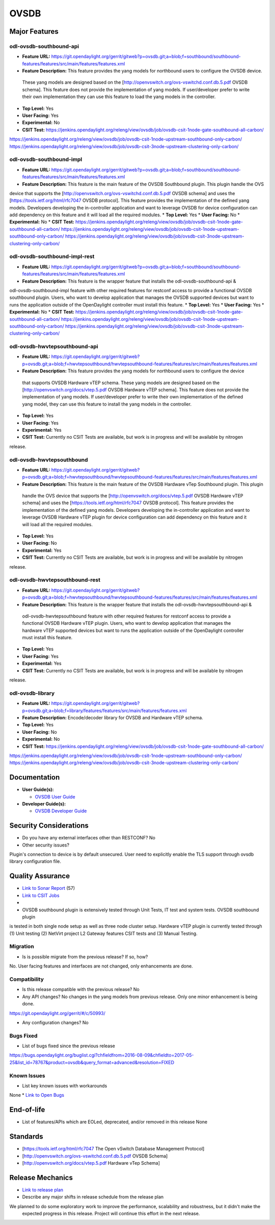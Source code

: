 ============
OVSDB
============

Major Features
==============

odl-ovsdb-southbound-api
------------

* **Feature URL:** https://git.opendaylight.org/gerrit/gitweb?p=ovsdb.git;a=blob;f=southbound/southbound-features/features/src/main/features/features.xml
* **Feature Description:**  This feature provides the yang models for northbound users to configure the OVSDB device.
 These yang models are designed based on the [http://openvswitch.org/ovs-vswitchd.conf.db.5.pdf OVSDB schema]. This
 feature does not provide the implementation of yang models. If user/developer prefer to write their own implementation
 they can use this feature to load the yang models in the controller.
* **Top Level:** Yes
* **User Facing:** Yes
* **Experimental:** No
* **CSIT Test:** https://jenkins.opendaylight.org/releng/view/ovsdb/job/ovsdb-csit-1node-gate-southbound-all-carbon/
https://jenkins.opendaylight.org/releng/view/ovsdb/job/ovsdb-csit-1node-upstream-southbound-only-carbon/
https://jenkins.opendaylight.org/releng/view/ovsdb/job/ovsdb-csit-3node-upstream-clustering-only-carbon/

odl-ovsdb-southbound-impl
------------

* **Feature URL:** https://git.opendaylight.org/gerrit/gitweb?p=ovsdb.git;a=blob;f=southbound/southbound-features/features/src/main/features/features.xml
* **Feature Description:**  This feature is the main feature of the OVSDB Southbound plugin. This plugin handle the OVS
device that supports the [http://openvswitch.org/ovs-vswitchd.conf.db.5.pdf OVSDB schema] and uses the
[https://tools.ietf.org/html/rfc7047 OVSDB protocol]. This feature provides the implementation of the defined yang
models. Developers developing the in-controller application and want to leverage OVSDB for device configuration can
add dependency on this feature and it will load all the required modules.
* **Top Level:** Yes
* **User Facing:** No
* **Experimental:** No
* **CSIT Test:** https://jenkins.opendaylight.org/releng/view/ovsdb/job/ovsdb-csit-1node-gate-southbound-all-carbon/
https://jenkins.opendaylight.org/releng/view/ovsdb/job/ovsdb-csit-1node-upstream-southbound-only-carbon/
https://jenkins.opendaylight.org/releng/view/ovsdb/job/ovsdb-csit-3node-upstream-clustering-only-carbon/

odl-ovsdb-southbound-impl-rest
------------

* **Feature URL:** https://git.opendaylight.org/gerrit/gitweb?p=ovsdb.git;a=blob;f=southbound/southbound-features/features/src/main/features/features.xml
* **Feature Description:**  This feature is the wrapper feature that installs the odl-ovsdb-southbound-api &
odl-ovsdb-southbound-impl feature with other required features for restconf access to provide a functional OVSDB
southbound plugin. Users, who want to develop application that manages the OVSDB supported devices but want to runs
the application outside of the OpenDaylight controller must install this feature.
* **Top Level:** Yes
* **User Facing:** Yes
* **Experimental:** No
* **CSIT Test:** https://jenkins.opendaylight.org/releng/view/ovsdb/job/ovsdb-csit-1node-gate-southbound-all-carbon/
https://jenkins.opendaylight.org/releng/view/ovsdb/job/ovsdb-csit-1node-upstream-southbound-only-carbon/
https://jenkins.opendaylight.org/releng/view/ovsdb/job/ovsdb-csit-3node-upstream-clustering-only-carbon/

odl-ovsdb-hwvtepsouthbound-api
------------

* **Feature URL:** https://git.opendaylight.org/gerrit/gitweb?p=ovsdb.git;a=blob;f=hwvtepsouthbound/hwvtepsouthbound-features/features/src/main/features/features.xml
* **Feature Description:**  This feature provides the yang models for northbound users to configure the device
 that supports OVSDB Hardware vTEP schema. These yang models are designed based on the
 [http://openvswitch.org/docs/vtep.5.pdf OVSDB Hardware vTEP schema]. This feature does not provide the implementation
 of yang models. If user/developer prefer to write their own implementation of the defined yang model, they can use
 this feature to install the  yang models in the controller.
* **Top Level:** Yes
* **User Facing:** Yes
* **Experimental:** Yes
* **CSIT Test:** Currently no CSIT Tests are available, but work is in progress and will be available by nitrogen
release.

odl-ovsdb-hwvtepsouthbound
------------

* **Feature URL:** https://git.opendaylight.org/gerrit/gitweb?p=ovsdb.git;a=blob;f=hwvtepsouthbound/hwvtepsouthbound-features/features/src/main/features/features.xml
* **Feature Description:**  This feature is the main feature of the OVSDB Hardware vTep Southbound plugin. This plugin
 handle the OVS device that supports the [http://openvswitch.org/docs/vtep.5.pdf OVSDB Hardware vTEP schema] and uses
 the [https://tools.ietf.org/html/rfc7047 OVSDB protocol]. This feature provides the implementation of the defined yang
 models. Developers developing the in-controller application and want to leverage OVSDB Hardware vTEP plugin for
 device configuration can add dependency on this feature and it will load all the required modules.
* **Top Level:** Yes
* **User Facing:** No
* **Experimental:** Yes
* **CSIT Test:** Currently no CSIT Tests are available, but work is in progress and will be available by nitrogen
release.

odl-ovsdb-hwvtepsouthbound-rest
------------

* **Feature URL:** https://git.opendaylight.org/gerrit/gitweb?p=ovsdb.git;a=blob;f=hwvtepsouthbound/hwvtepsouthbound-features/features/src/main/features/features.xml
* **Feature Description:**  This feature is the wrapper feature that installs the odl-ovsdb-hwvtepsouthbound-api &
 odl-ovsdb-hwvtepsouthbound feature with other required features for restconf access to provide a functional OVSDB
 Hardware vTEP plugin. Users, who want to develop application that manages the hardware vTEP supported devices but want
 to runs the application outside of the OpenDaylight controller must install this feature.
* **Top Level:** Yes
* **User Facing:** Yes
* **Experimental:** Yes
* **CSIT Test:** Currently no CSIT Tests are available, but work is in progress and will be available by nitrogen
release.

odl-ovsdb-library
------------

* **Feature URL:** https://git.opendaylight.org/gerrit/gitweb?p=ovsdb.git;a=blob;f=library/features/features/src/main/features/features.xml
* **Feature Description:**  Encode/decoder library for OVSDB and Hardware vTEP schema.
* **Top Level:** Yes
* **User Facing:** No
* **Experimental:** No
* **CSIT Test:** https://jenkins.opendaylight.org/releng/view/ovsdb/job/ovsdb-csit-1node-gate-southbound-all-carbon/
https://jenkins.opendaylight.org/releng/view/ovsdb/job/ovsdb-csit-1node-upstream-southbound-only-carbon/
https://jenkins.opendaylight.org/releng/view/ovsdb/job/ovsdb-csit-3node-upstream-clustering-only-carbon/

Documentation
=============

* **User Guide(s):**

  * `OVSDB User Guide <http://docs.opendaylight.org/en/stable-boron/user-guide/ovsdb-user-guide.html>`_

* **Developer Guide(s):**

  * `OVSDB Developer Guide <http://docs.opendaylight.org/en/stable-boron/developer-guide/ovsdb-developer-guide.html>`_

Security Considerations
=======================

* Do you have any external interfaces other than RESTCONF? No

* Other security issues?
Plugin's connection to device is by default unsecured. User need to explicitly enable the
TLS support through ovsdb library configuration file.

Quality Assurance
=================

* `Link to Sonar Report <https://sonar.opendaylight.org/overview/coverage?id=org.opendaylight.ovsdb%3Aovsdb>`_ (57)
* `Link to CSIT Jobs <https://jenkins.opendaylight.org/releng/view/ovsdb/>`_
*
* OVSDB southbound plugin is extensively tested through Unit Tests, IT test and system tests. OVSDB southbound plugin
is tested in both single node setup as well as three node cluster setup. Hardware vTEP plugin is currently tested
through (1) Unit testing (2) NetVirt project L2 Gateway features CSIT tests and (3) Manual Testing.

Migration
---------

* Is is possible migrate from the previous release? If so, how?
No. User facing features and interfaces are not changed, only enhancements are done.

Compatibility
------------

* Is this release compatible with the previous release? No
* Any API changes? No changes in the yang models from previous release. Only one minor enhancement is being done.
https://git.opendaylight.org/gerrit/#/c/50993/

* Any configuration changes? No

Bugs Fixed
----------

* List of bugs fixed since the previous release
https://bugs.opendaylight.org/buglist.cgi?chfieldfrom=2016-08-09&chfieldto=2017-05-25&list_id=78767&product=ovsdb&query_format=advanced&resolution=FIXED

Known Issues
------------

* List key known issues with workarounds
None
* `Link to Open Bugs <https://bugs.opendaylight.org/buglist.cgi?bug_severity=blocker&bug_severity=critical&bug_severity=major&bug_severity=normal&bug_severity=minor&bug_severity=trivial&bug_status=UNCONFIRMED&bug_status=CONFIRMED&bug_status=IN_PROGRESS&bug_status=WAITING_FOR_REVIEW&list_id=78768&product=ovsdb&query_format=advanced&resolution=--->`_

End-of-life
===========

* List of features/APIs which are EOLed, deprecated, and/or removed in this
  release
  None

Standards
=========

* [https://tools.ietf.org/html/rfc7047 The Open vSwitch Database Management Protocol]
* [http://openvswitch.org/ovs-vswitchd.conf.db.5.pdf OVSDB Schema]
* [http://openvswitch.org/docs/vtep.5.pdf Hardware vTep Schema]

Release Mechanics
=================

* `Link to release plan <https://wiki.opendaylight.org/view/OpenDaylight_OVSDB:Carbon_Release_Plan>`_
* Describe any major shifts in release schedule from the release plan
We planned to do some exploratory work to improve the performance, scalability and robustness, but it didn't make the
 expected progress in this release. Project will continue this effort in the next release.
